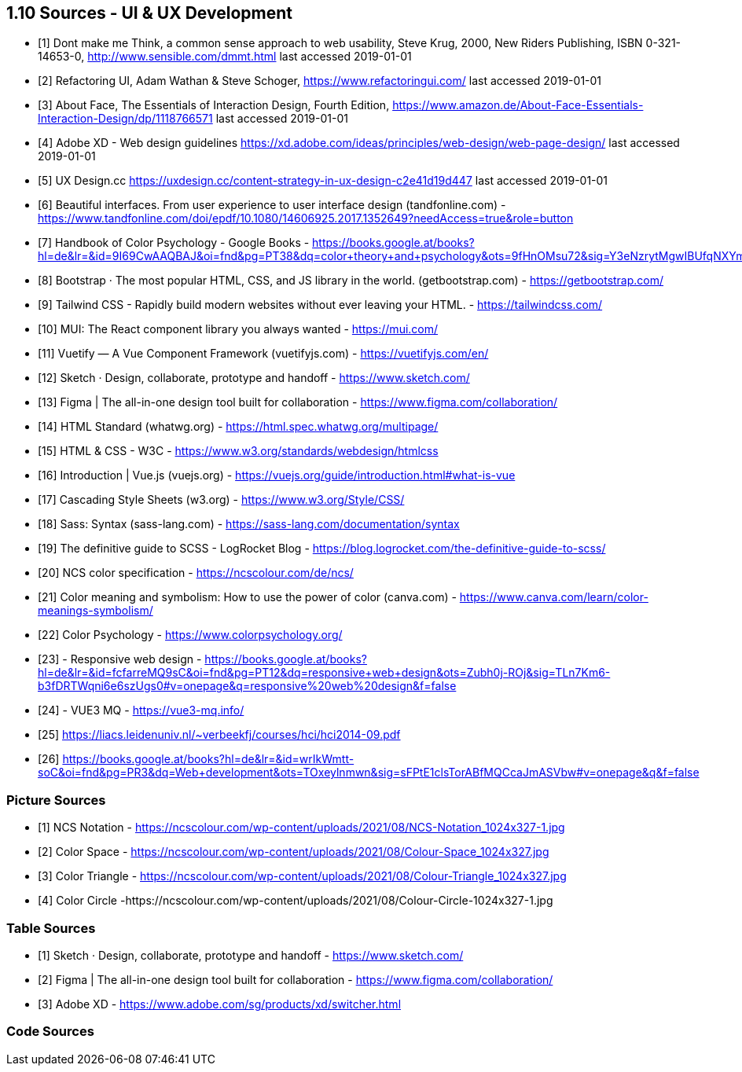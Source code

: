 == 1.10 Sources - UI & UX Development

- [1] Dont make me Think, a common sense approach to web usability,  Steve Krug, 2000, New Riders Publishing, ISBN 0-321-14653-0, http://www.sensible.com/dmmt.html
last accessed 2019-01-01
- [2] Refactoring UI, Adam Wathan & Steve Schoger, https://www.refactoringui.com/
last accessed 2019-01-01
- [3] About Face, The Essentials of Interaction Design, Fourth Edition, https://www.amazon.de/About-Face-Essentials-Interaction-Design/dp/1118766571
last accessed 2019-01-01
- [4] Adobe XD - Web design guidelines https://xd.adobe.com/ideas/principles/web-design/web-page-design/
last accessed 2019-01-01
- [5] UX Design.cc https://uxdesign.cc/content-strategy-in-ux-design-c2e41d19d447
last accessed 2019-01-01
- [6] Beautiful interfaces. From user experience to user interface design (tandfonline.com) - https://www.tandfonline.com/doi/epdf/10.1080/14606925.2017.1352649?needAccess=true&role=button
- [7] Handbook of Color Psychology - Google Books - https://books.google.at/books?hl=de&lr=&id=9I69CwAAQBAJ&oi=fnd&pg=PT38&dq=color+theory+and+psychology&ots=9fHnOMsu72&sig=Y3eNzrytMgwIBUfqNXYmLO9eNuI#v=onepage&q=color%20theory%20and%20psychology&f=false
- [8] Bootstrap · The most popular HTML, CSS, and JS library in the world. (getbootstrap.com) - https://getbootstrap.com/
- [9] Tailwind CSS - Rapidly build modern websites without ever leaving your HTML. - https://tailwindcss.com/
- [10] MUI: The React component library you always wanted - https://mui.com/
- [11] Vuetify — A Vue Component Framework (vuetifyjs.com) - https://vuetifyjs.com/en/
- [12] Sketch · Design, collaborate, prototype and handoff - https://www.sketch.com/
- [13] Figma | The all-in-one design tool built for collaboration - https://www.figma.com/collaboration/
- [14] HTML Standard (whatwg.org) - https://html.spec.whatwg.org/multipage/
- [15] HTML & CSS - W3C - https://www.w3.org/standards/webdesign/htmlcss
- [16] Introduction | Vue.js (vuejs.org) - https://vuejs.org/guide/introduction.html#what-is-vue
- [17] Cascading Style Sheets (w3.org) - https://www.w3.org/Style/CSS/
- [18] Sass: Syntax (sass-lang.com) - https://sass-lang.com/documentation/syntax
- [19] The definitive guide to SCSS - LogRocket Blog - https://blog.logrocket.com/the-definitive-guide-to-scss/
- [20] NCS color specification - https://ncscolour.com/de/ncs/
- [21] Color meaning and symbolism: How to use the power of color (canva.com) - https://www.canva.com/learn/color-meanings-symbolism/
- [22] Color Psychology - https://www.colorpsychology.org/
- [23] - Responsive web design - https://books.google.at/books?hl=de&lr=&id=fcfarreMQ9sC&oi=fnd&pg=PT12&dq=responsive+web+design&ots=Zubh0j-ROj&sig=TLn7Km6-b3fDRTWqni6e6szUgs0#v=onepage&q=responsive%20web%20design&f=false
- [24] - VUE3 MQ - https://vue3-mq.info/
- [25] https://liacs.leidenuniv.nl/~verbeekfj/courses/hci/hci2014-09.pdf
- [26] https://books.google.at/books?hl=de&lr=&id=wrIkWmtt-soC&oi=fnd&pg=PR3&dq=Web+development&ots=TOxeylnmwn&sig=sFPtE1clsTorABfMQCcaJmASVbw#v=onepage&q&f=false


=== Picture Sources

- [1] NCS Notation - https://ncscolour.com/wp-content/uploads/2021/08/NCS-Notation_1024x327-1.jpg
- [2] Color Space - https://ncscolour.com/wp-content/uploads/2021/08/Colour-Space_1024x327.jpg
- [3] Color Triangle - https://ncscolour.com/wp-content/uploads/2021/08/Colour-Triangle_1024x327.jpg
- [4] Color Circle -https://ncscolour.com/wp-content/uploads/2021/08/Colour-Circle-1024x327-1.jpg

=== Table Sources

- [1] Sketch · Design, collaborate, prototype and handoff - https://www.sketch.com/
- [2] Figma | The all-in-one design tool built for collaboration - https://www.figma.com/collaboration/
- [3] Adobe XD - https://www.adobe.com/sg/products/xd/switcher.html

=== Code Sources

